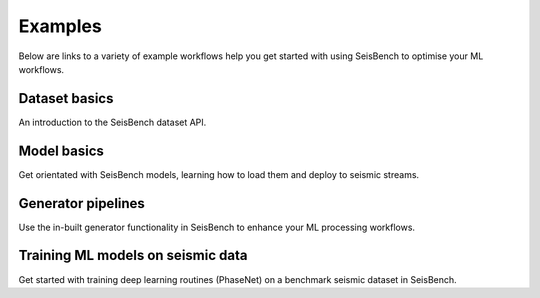 .. _examples:

Examples
========

Below are links to a variety of example workflows help you get started with using 
SeisBench to optimise your ML workflows.

.. _dataset_basics:

Dataset basics
--------------
.. raw:: html

    <embed>
        <a href="https://colab.research.google.com/github/googlecolab/colabtools/blob/master/notebooks/colab-github-demo.ipynb">
            <img src="https://colab.research.google.com/assets/colab-badge.svg" alt="Open In Colab"/>
        </a>
    </embed>

An introduction to the SeisBench dataset API. 


.. _model_basics:

Model basics
------------
.. raw:: html

    <embed>
        <a href="https://colab.research.google.com/github/googlecolab/colabtools/blob/master/notebooks/colab-github-demo.ipynb">
            <img src="https://colab.research.google.com/assets/colab-badge.svg" alt="Open In Colab"/>
        </a>
    </embed>

Get orientated with SeisBench models, learning how to load them and deploy to seismic streams.


.. _generator_pipelines:

Generator pipelines
-------------------
.. raw:: html

    <embed>
        <a href="https://colab.research.google.com/github/googlecolab/colabtools/blob/master/notebooks/colab-github-demo.ipynb">
            <img src="https://colab.research.google.com/assets/colab-badge.svg" alt="Open In Colab"/>
        </a>
    </embed>

Use the in-built generator functionality in SeisBench to enhance your ML processing workflows.



Training ML models on seismic data
----------------------------------
.. raw:: html

    <embed>
        <a href="https://colab.research.google.com/github/googlecolab/colabtools/blob/master/notebooks/colab-github-demo.ipynb">
            <img src="https://colab.research.google.com/assets/colab-badge.svg" alt="Open In Colab"/>
        </a>
    </embed>

Get started with training deep learning routines (PhaseNet) on a benchmark seismic dataset in SeisBench. 



